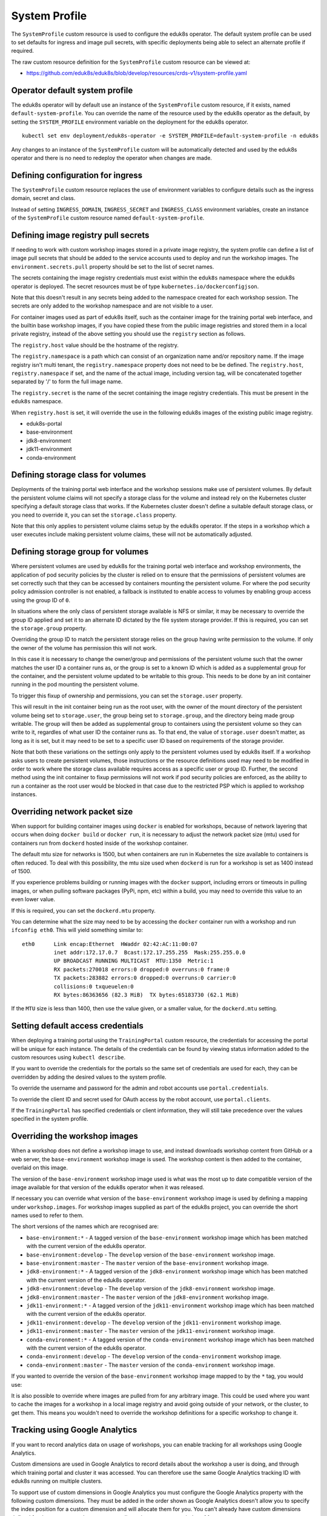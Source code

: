 .. _system-profile-resource:

System Profile
==============

The ``SystemProfile`` custom resource is used to configure the eduk8s operator. The default system profile can be used to set defaults for ingress and image pull secrets, with specific deployments being able to select an alternate profile if required.

The raw custom resource definition for the ``SystemProfile`` custom resource can be viewed at:

* https://github.com/eduk8s/eduk8s/blob/develop/resources/crds-v1/system-profile.yaml

Operator default system profile
-------------------------------

The eduk8s operator will by default use an instance of the ``SystemProfile`` custom resource, if it exists, named ``default-system-profile``. You can override the name of the resource used by the eduk8s operator as the default, by setting the ``SYSTEM_PROFILE`` environment variable on the deployment for the eduk8s operator.

::

    kubectl set env deployment/eduk8s-operator -e SYSTEM_PROFILE=default-system-profile -n eduk8s

Any changes to an instance of the ``SystemProfile`` custom will be automatically detected and used by the eduk8s operator and there is no need to redeploy the operator when changes are made.

Defining configuration for ingress
----------------------------------

The ``SystemProfile`` custom resource replaces the use of environment variables to configure details such as the ingress domain, secret and class.

Instead of setting ``INGRESS_DOMAIN``, ``INGRESS_SECRET`` and ``INGRESS_CLASS`` environment variables, create an instance of the ``SystemProfile`` custom resource named ``default-system-profile``.

.. code-block:: yaml
    :emphasize-lines: 6-9

    apiVersion: training.eduk8s.io/v1alpha1
    kind: SystemProfile
    metadata:
      name: default-system-profile
    spec:
      ingress:
        domain: training.eduk8s.io
        secret: training-eduks8-io-tls
        class: nginx

Defining image registry pull secrets
------------------------------------

If needing to work with custom workshop images stored in a private image registry, the system profile can define a list of image pull secrets that should be added to the service accounts used to deploy and run the workshop images. The ``environment.secrets.pull`` property should be set to the list of secret names.

.. code-block:: yaml
    :emphasize-lines: 6-9

    apiVersion: training.eduk8s.io/v1alpha1
    kind: SystemProfile
    metadata:
      name: default-system-profile
    spec:
      environment:
        secrets:
          pull:
          - private-image-registry-pull

The secrets containing the image registry credentials must exist within the ``eduk8s`` namespace where the eduk8s operator is deployed. The secret resources must be of type ``kubernetes.io/dockerconfigjson``.

Note that this doesn't result in any secrets being added to the namespace created for each workshop session. The secrets are only added to the workshop namespace and are not visible to a user.

For container images used as part of eduk8s itself, such as the container image for the training portal web interface, and the builtin base workshop images, if you have copied these from the public image registries and stored them in a local private registry, instead of the above setting you should use the ``registry`` section as follows.

.. code-block:: yaml
    :emphasize-lines: 6-9

    apiVersion: training.eduk8s.io/v1alpha1
    kind: SystemProfile
    metadata:
      name: default-system-profile
    spec:
      registry:
        host: registry.test
        namespace: eduk8s
        secret: eduk8s-image-registry-pull

The ``registry.host`` value should be the hostname of the registry.

The ``registry.namespace`` is a path which can consist of an organization name and/or repository name. If the image registry isn't multi tenant, the ``registry.namespace`` property does not need to be be defined. The ``registry.host``, ``registry.namespace`` if set, and the name of the actual image, including version tag, will be concatenated together separated by '/' to form the full image name.

The ``registry.secret`` is the name of the secret containing the image registry credentials. This must be present in the ``eduk8s`` namespace.

When ``registry.host`` is set, it will override the use in the following eduk8s images of the existing public image registry.

* eduk8s-portal
* base-environment
* jdk8-environment
* jdk11-environment
* conda-environment

Defining storage class for volumes
----------------------------------

Deployments of the training portal web interface and the workshop sessions make use of persistent volumes. By default the persistent volume claims will not specify a storage class for the volume and instead rely on the Kubernetes cluster specifying a default storage class that works. If the Kubernetes cluster doesn't define a suitable default storage class, or you need to override it, you can set the ``storage.class`` property.

.. code-block:: yaml
    :emphasize-lines: 6-7

    apiVersion: training.eduk8s.io/v1alpha1
    kind: SystemProfile
    metadata:
      name: default-system-profile
    spec:
      storage:
        class: default

Note that this only applies to persistent volume claims setup by the eduk8s operator. If the steps in a workshop which a user executes include making persistent volume claims, these will not be automatically adjusted.

Defining storage group for volumes
----------------------------------

Where persistent volumes are used by eduk8s for the training portal web interface and workshop environments, the application of pod security policies by the cluster is relied on to ensure that the permissions of persistent volumes are set correctly such that they can be accessed by containers mounting the persistent volume. For where the pod security policy admission controller is not enabled, a fallback is instituted to enable access to volumes by enabling group access using the group ID of ``0``.

In situations where the only class of persistent storage available is NFS or similar, it may be necessary to override the group ID applied and set it to an alternate ID dictated by the file system storage provider. If this is required, you can set the ``storage.group`` property.

.. code-block:: yaml
    :emphasize-lines: 6-7

    apiVersion: training.eduk8s.io/v1alpha1
    kind: SystemProfile
    metadata:
      name: default-system-profile
    spec:
      storage:
        group: 1

Overriding the group ID to match the persistent storage relies on the group having write permission to the volume. If only the owner of the volume has permission this will not work.

In this case it is necessary to change the owner/group and permissions of the persistent volume such that the owner matches the user ID a container runs as, or the group is set to a known ID which is added as a supplemental group for the container, and the persistent volume updated to be writable to this group. This needs to be done by an init container running in the pod mounting the persistent volume.

To trigger this fixup of ownership and permissions, you can set the ``storage.user`` property.

.. code-block:: yaml
    :emphasize-lines: 6-8

    apiVersion: training.eduk8s.io/v1alpha1
    kind: SystemProfile
    metadata:
      name: default-system-profile
    spec:
      storage:
        user: 1
        group: 1

This will result in the init container being run as the root user, with the owner of the mount directory of the persistent volume being set to ``storage.user``, the group being set to ``storage.group``, and the directory being made group writable. The group will then be added as supplemental group to containers using the persistent volume so they can write to it, regardles of what user ID the container runs as. To that end, the value of ``storage.user`` doesn't matter, as long as it is set, but it may need to be set to a specific user ID based on requirements of the storage provider.

Note that both these variations on the settings only apply to the persistent volumes used by eduk8s itself. If a workshop asks users to create persistent volumes, those instructions or the resource definitions used may need to be modified in order to work where the storage class available requires access as a specific user or group ID. Further, the second method using the init container to fixup permissions will not work if pod security policies are enforced, as the ability to run a container as the root user would be blocked in that case due to the restricted PSP which is applied to workshop instances.

Overriding network packet size
------------------------------

When support for building container images using ``docker`` is enabled for workshops, because of network layering that occurs when doing ``docker build`` or ``docker run``, it is necessary to adjust the network packet size (mtu) used for containers run from ``dockerd`` hosted inside of the workshop container.

The default mtu size for networks is 1500, but when containers are run in Kubernetes the size available to containers is often reduced. To deal with this possibility, the mtu size used when ``dockerd`` is run for a workshop is set as 1400 instead of 1500.

If you experience problems building or running images with the ``docker`` support, including errors or timeouts in pulling images, or when pulling software packages (PyPi, npm, etc) within a build, you may need to override this value to an even lower value.

If this is required, you can set the ``dockerd.mtu`` property.

.. code-block:: yaml
    :emphasize-lines: 6-7

    apiVersion: training.eduk8s.io/v1alpha1
    kind: SystemProfile
    metadata:
      name: default-system-profile
    spec:
      dockerd:
        mtu: 1400

You can determine what the size may need to be by accessing the ``docker`` container run with a workshop and run ``ifconfig eth0``. This will yield something similar to::

    eth0      Link encap:Ethernet  HWaddr 02:42:AC:11:00:07
              inet addr:172.17.0.7  Bcast:172.17.255.255  Mask:255.255.0.0
              UP BROADCAST RUNNING MULTICAST  MTU:1350  Metric:1
              RX packets:270018 errors:0 dropped:0 overruns:0 frame:0
              TX packets:283882 errors:0 dropped:0 overruns:0 carrier:0
              collisions:0 txqueuelen:0
              RX bytes:86363656 (82.3 MiB)  TX bytes:65183730 (62.1 MiB)

If the ``MTU`` size is less than 1400, then use the value given, or a smaller value, for the ``dockerd.mtu`` setting.

Setting default access credentials
----------------------------------

When deploying a training portal using the ``TrainingPortal`` custom resource, the credentials for accessing the portal will be unique for each instance. The details of the credentials can be found by viewing status information added to the custom resources using ``kubectl describe``.

If you want to override the credentials for the portals so the same set of credentials are used for each, they can be overridden by adding the desired values to the system profile.

To override the username and password for the admin and robot accounts use ``portal.credentials``.

.. code-block:: yaml
    :emphasize-lines: 7-13

    apiVersion: training.eduk8s.io/v1alpha1
    kind: SystemProfile
    metadata:
      name: default-system-profile
    spec:
      portal:
        credentials:
          admin:
            username: eduk8s
            password: admin-password
          robot:
            username: robot@eduk8s
            password: robot-password

To override the client ID and secret used for OAuth access by the robot account, use ``portal.clients``.

.. code-block:: yaml
    :emphasize-lines: 7-10

    apiVersion: training.eduk8s.io/v1alpha1
    kind: SystemProfile
    metadata:
      name: default-system-profile
    spec:
      portal:
        clients:
          robot:
            id: robot-id
            secret: robot-secret

If the ``TrainingPortal`` has specified credentials or client information, they will still take precedence over the values specified in the system profile.

Overriding the workshop images
------------------------------

When a workshop does not define a workshop image to use, and instead downloads workshop content from GitHub or a web server, the ``base-environment`` workshop image is used. The workshop content is then added to the container, overlaid on this image.

The version of the ``base-environment`` workshop image used is what was the most up to date compatible version of the image available for that version of the eduk8s operator when it was released.

If necessary you can override what version of the ``base-environment`` workshop image is used by defining a mapping under ``workshop.images``. For workshop images supplied as part of the eduk8s project, you can override the short names used to refer to them.

The short versions of the names which are recognised are:

* ``base-environment:*`` - A tagged version of the ``base-environment`` workshop image which has been matched with the current version of the eduk8s operator.
* ``base-environment:develop`` - The ``develop`` version of the ``base-environment`` workshop image.
* ``base-environment:master`` - The ``master`` version of the ``base-environment`` workshop image.
* ``jdk8-environment:*`` - A tagged version of the ``jdk8-environment`` workshop image which has been matched with the current version of the eduk8s operator.
* ``jdk8-environment:develop`` - The ``develop`` version of the ``jdk8-environment`` workshop image.
* ``jdk8-environment:master`` - The ``master`` version of the ``jdk8-environment`` workshop image.
* ``jdk11-environment:*`` - A tagged version of the ``jdk11-environment`` workshop image which has been matched with the current version of the eduk8s operator.
* ``jdk11-environment:develop`` - The ``develop`` version of the ``jdk11-environment`` workshop image.
* ``jdk11-environment:master`` - The ``master`` version of the ``jdk11-environment`` workshop image.
* ``conda-environment:*`` - A tagged version of the ``conda-environment`` workshop image which has been matched with the current version of the eduk8s operator.
* ``conda-environment:develop`` - The ``develop`` version of the ``conda-environment`` workshop image.
* ``conda-environment:master`` - The ``master`` version of the ``conda-environment`` workshop image.

If you wanted to override the version of the ``base-environment`` workshop image mapped to by the ``*`` tag, you would use:

.. code-block:: yaml
    :emphasize-lines: 6-8

    apiVersion: training.eduk8s.io/v1alpha1
    kind: SystemProfile
    metadata:
      name: default-system-profile
    spec:
      workshop:
        images:
          "base-environment:*": "quay.io/eduk8s/base-environment:master"

It is also possible to override where images are pulled from for any arbitrary image. This could be used where you want to cache the images for a workshop in a local image registry and avoid going outside of your network, or the cluster, to get them. This means you wouldn't need to override the workshop definitions for a specific workshop to change it.

.. code-block:: yaml
    :emphasize-lines: 6-8

    apiVersion: training.eduk8s.io/v1alpha1
    kind: SystemProfile
    metadata:
      name: default-system-profile
    spec:
      workshop:
        images:
          "quay.io/eduk8s-labs/lab-k8s-fundamentals:master": "registry.test/lab-k8s-fundamentals:master"

Tracking using Google Analytics
-------------------------------

If you want to record analytics data on usage of workshops, you can enable tracking for all workshops using Google Analytics.

.. code-block:: yaml
    :emphasize-lines: 6-8

    apiVersion: training.eduk8s.io/v1alpha1
    kind: SystemProfile
    metadata:
      name: default-system-profile
    spec:
      analytics:
        google:
          trackingId: UA-XXXXXXX-1

Custom dimensions are used in Google Analytics to record details about the workshop a user is doing, and through which training portal and cluster it was accessed. You can therefore use the same Google Analytics tracking ID with eduk8s running on multiple clusters.

To support use of custom dimensions in Google Analytics you must configure the Google Analytics property with the following custom dimensions. They must be added in the order shown as Google Analytics doesn't allow you to specify the index position for a custom dimension and will allocate them for you. You can't already have custom dimensions defined for the property, as the new custom dimensions must start at index of 1.

+-----------------------+-------+
| Custom Dimension Name | Index |
+=======================+=======+
| workshop_name         | 1     |
+-----------------------+-------+
| session_namespace     | 2     |
+-----------------------+-------+
| workshop_namespace    | 3     |
+-----------------------+-------+
| training_portal       | 4     |
+-----------------------+-------+
| ingress_domain        | 5     |
+-----------------------+-------+
| ingress_protocol      | 6     |
+-----------------------+-------+

In addition to custom dimensions against page accesses, events are also generated. These include:

* Workshop/Start
* Workshop/Finish
* Workshop/Expired

Overriding styling of the workshop
----------------------------------

If using the REST API to create/manage workshop sessions and the workshop dashboard is then embedded into an iframe of a separate site, it is possible to perform minor styling changes of the workshop content and dashboard to match the separate site. To do this you can provide CSS styles under ``theme.dashboard.style`` and ``theme.workshop.style``.

.. code-block:: yaml
    :emphasize-lines: 6-16

    apiVersion: training.eduk8s.io/v1alpha1
    kind: SystemProfile
    metadata:
      name: default-system-profile
    spec:
      theme:
        dashboard:
          style: |
            body {
              font-family: "Comic Sans MS", cursive, sans-serif;
            }
        workshop:
          style: |
            body {
              font-family: "Comic Sans MS", cursive, sans-serif;
            }

Additional custom system profiles
---------------------------------

If the default system profile is specified, it will be used by all deployments managed by the eduk8s operator unless the system profile to use has been overridden for a specific deployment. The name of the system profile can be set for deployments by setting the ``system.profile`` property of ``TrainingPortal``, ``WorkshopEnvironment`` and ``WorkshopSession`` custom resources.

.. code-block:: yaml
    :emphasize-lines: 6-7

    apiVersion: training.eduk8s.io/v1alpha1
    kind: TrainingPortal
    metadata:
      name: lab-markdown-sample
    spec:
      system:
        profile: training-eduk8s-io-profile
      workshops:
      - name: lab-markdown-sample
        capacity: 1
